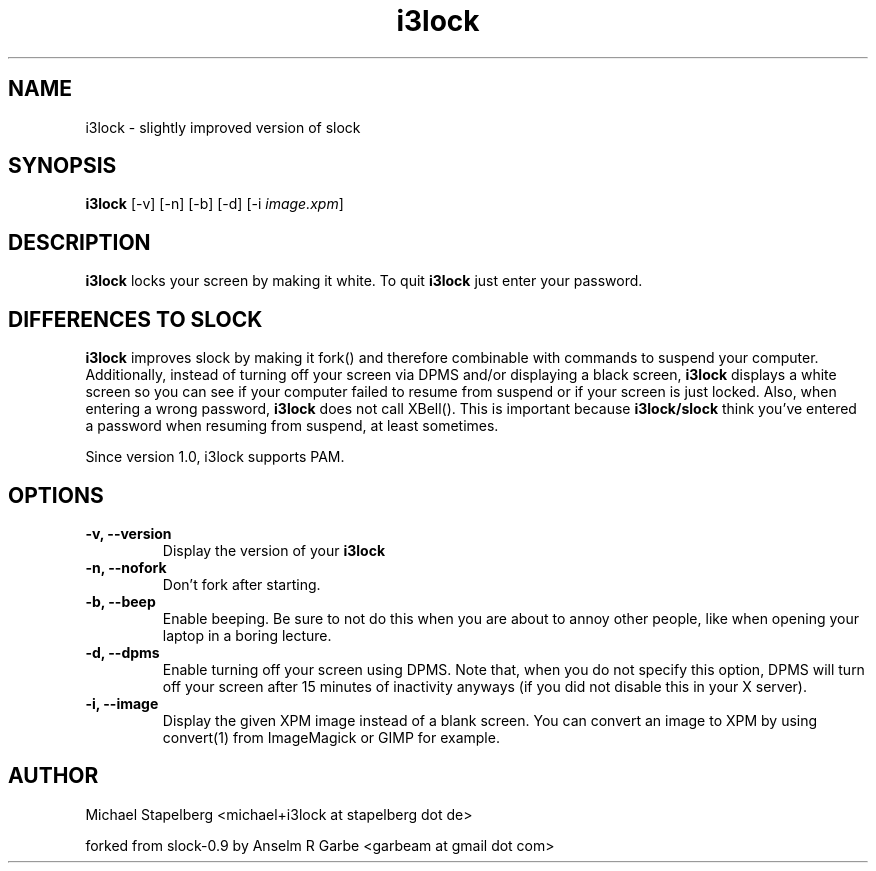 .de Vb \" Begin verbatim text
.ft CW
.nf
.ne \\$1
..
.de Ve \" End verbatim text
.ft R
.fi
..

.TH i3lock 1 "JUNE 2009" Linux "User Manuals"

.SH NAME
i3lock \- slightly improved version of slock

.SH SYNOPSIS
.B i3lock
.RB [\|\-v\|]
.RB [\|\-n\|]
.RB [\|\-b\|]
.RB [\|\-d\|]
.RB [\|\-i
.IR image.xpm \|]

.SH DESCRIPTION
.B i3lock
locks your screen by making it white. To quit
.B i3lock
just enter your password.

.SH DIFFERENCES TO SLOCK

.B i3lock
improves slock by making it fork() and therefore combinable with
commands to suspend your computer. Additionally, instead of turning off
your screen via DPMS and/or displaying a black screen,
.B i3lock
displays a white screen so you can see if your computer failed to resume
from suspend or if your screen is just locked. Also, when entering a wrong
password,
.B i3lock
does not call XBell(). This is important because
.B i3lock/slock
think you've entered a password when resuming from suspend, at least sometimes.

Since version 1.0, i3lock supports PAM.

.SH OPTIONS
.TP
.B \-v, \-\-version
Display the version of your
.B i3lock

.TP
.B \-n, \-\-nofork
Don't fork after starting.

.TP
.B \-b, \-\-beep
Enable beeping. Be sure to not do this when you are about to annoy other people,
like when opening your laptop in a boring lecture.

.TP
.B \-d, \-\-dpms
Enable turning off your screen using DPMS. Note that, when you do not specify this
option, DPMS will turn off your screen after 15 minutes of inactivity anyways (if
you did not disable this in your X server).

.TP
.B \-i, \-\-image
Display the given XPM image instead of a blank screen. You can convert an image to
XPM by using convert(1) from ImageMagick or GIMP for example.

.SH AUTHOR
Michael Stapelberg <michael+i3lock at stapelberg dot de>

forked from slock-0.9 by Anselm R Garbe <garbeam at gmail dot com>
